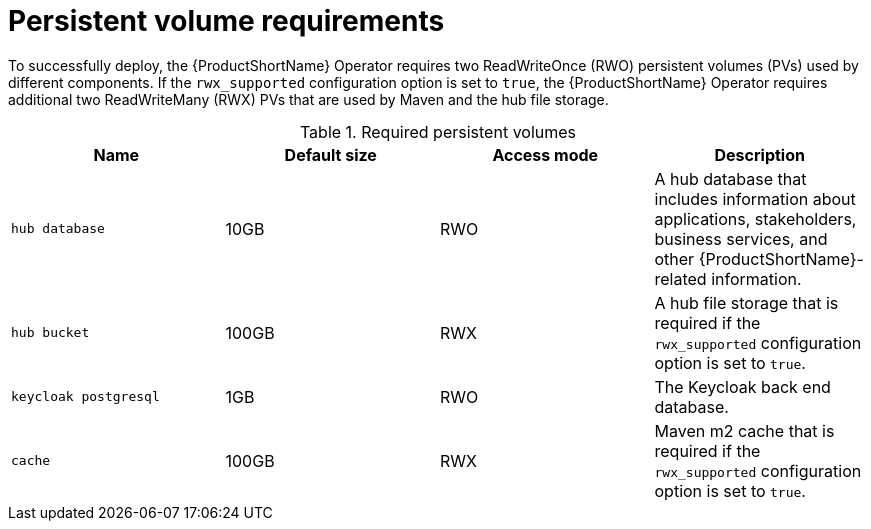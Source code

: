 :_newdoc-version: 2.18.3
:_template-generated: 2025-04-10

:_mod-docs-content-type: REFERENCE

[id="persistent-volume-requirements_{context}"]
= Persistent volume requirements

To successfully deploy, the {ProductShortName} Operator requires two ReadWriteOnce (RWO) persistent volumes (PVs) used by different components. If the `rwx_supported` configuration option is set to `true`, the {ProductShortName} Operator requires additional two ReadWriteMany (RWX) PVs that are used by Maven and the hub file storage. 

.Required persistent volumes
[options="header"]
|====
|Name|Default size|Access mode|Description
|`hub database`|10GB |RWO|A hub database that includes information about applications, stakeholders, business services, and other {ProductShortName}-related information. 
|`hub bucket`|100GB|RWX|A hub file storage that is required if the `rwx_supported` configuration option is set to `true`. 
|`keycloak postgresql`|1GB|RWO|The Keycloak back end database.
|`cache`|100GB|RWX|Maven m2 cache that is required if the `rwx_supported` configuration option is set to `true`.
|====

